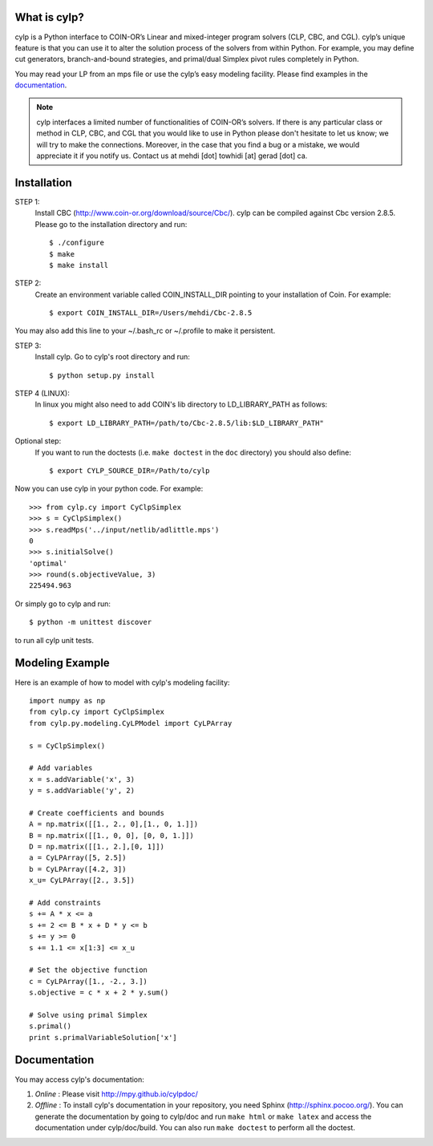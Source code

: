 What is cylp?
==============
cylp is a Python interface to COIN-OR’s Linear and mixed-integer program solvers
(CLP, CBC, and CGL). cylp’s unique feature is that you can use it to alter the
solution process of the solvers from within Python. For example, you may
define cut generators, branch-and-bound strategies, and primal/dual Simplex
pivot rules completely in Python.

You may read your LP from an mps file or use the cylp’s easy modeling
facility. Please find examples in the `documentation
<http://mpy.github.io/cylpdoc/>`_.

.. note::

   cylp interfaces a limited number of functionalities of
   COIN-OR’s solvers. If there is any particular
   class or method in CLP, CBC, and CGL that you would like to use in Python
   please don't hesitate to let us know; we will try to make the connections.
   Moreover, in the case that you find a bug or a mistake, we would appreciate
   it if you notify us. Contact us at mehdi [dot] towhidi [at] gerad [dot] ca.




Installation
============

STEP 1:
    Install CBC (http://www.coin-or.org/download/source/Cbc/).
    cylp can be compiled against
    Cbc version 2.8.5. Please go to the installation directory and run::

        $ ./configure
        $ make
        $ make install

STEP 2:
    Create an environment variable called COIN_INSTALL_DIR pointing to your
    installation of Coin. For example::

        $ export COIN_INSTALL_DIR=/Users/mehdi/Cbc-2.8.5

You may also add this line to your ~/.bash_rc or ~/.profile to make
it persistent.

STEP 3:
    Install cylp. Go to cylp's root directory and run::

        $ python setup.py install

STEP 4 (LINUX):
     In linux you might also need to add COIN's lib directory to
     LD_LIBRARY_PATH as follows::

        $ export LD_LIBRARY_PATH=/path/to/Cbc-2.8.5/lib:$LD_LIBRARY_PATH"

Optional step:
    If you want to run the doctests (i.e. ``make doctest`` in the ``doc`` directory)
    you should also define::

        $ export CYLP_SOURCE_DIR=/Path/to/cylp

Now you can use cylp in your python code. For example::

    >>> from cylp.cy import CyClpSimplex
    >>> s = CyClpSimplex()
    >>> s.readMps('../input/netlib/adlittle.mps')
    0
    >>> s.initialSolve()
    'optimal'
    >>> round(s.objectiveValue, 3)
    225494.963

Or simply go to cylp and run::

    $ python -m unittest discover

to run all cylp unit tests.



Modeling Example
==================

Here is an example of how to model with cylp's modeling facility::

    import numpy as np
    from cylp.cy import CyClpSimplex
    from cylp.py.modeling.CyLPModel import CyLPArray

    s = CyClpSimplex()

    # Add variables
    x = s.addVariable('x', 3)
    y = s.addVariable('y', 2)

    # Create coefficients and bounds
    A = np.matrix([[1., 2., 0],[1., 0, 1.]])
    B = np.matrix([[1., 0, 0], [0, 0, 1.]])
    D = np.matrix([[1., 2.],[0, 1]])
    a = CyLPArray([5, 2.5])
    b = CyLPArray([4.2, 3])
    x_u= CyLPArray([2., 3.5])

    # Add constraints
    s += A * x <= a
    s += 2 <= B * x + D * y <= b
    s += y >= 0
    s += 1.1 <= x[1:3] <= x_u

    # Set the objective function
    c = CyLPArray([1., -2., 3.])
    s.objective = c * x + 2 * y.sum()

    # Solve using primal Simplex
    s.primal()
    print s.primalVariableSolution['x']



Documentation
===============
You may access cylp's documentation:

1. *Online* : Please visit http://mpy.github.io/cylpdoc/

2. *Offline* : To install cylp's documentation in your repository, you need
   Sphinx (http://sphinx.pocoo.org/). You can generate the documentation by
   going to cylp/doc and run ``make html`` or ``make latex`` and access the
   documentation under cylp/doc/build. You can also run ``make doctest`` to
   perform all the doctest.


.. image:: https://d2weczhvl823v0.cloudfront.net/mpy/cylp/trend.png
   :alt: Bitdeli badge
   :target: https://bitdeli.com/free

.. image:: https://cruel-carlota.pagodabox.com/f8efbddd4f44bb098d20dafdd0b9e897
   :alt: githalytics.com
   :target: http://githalytics.com/mpy/cylp


